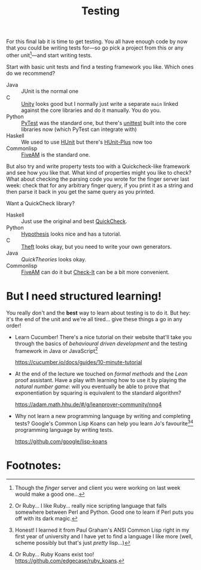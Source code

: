 #+title: Testing

For this final lab it is time to get testing.  You all have enough code by now that you could be writing tests for---so go pick a project from this or any other unit[fn:¹]---and start writing tests.

Start with basic unit tests and find a testing framework you like.  Which ones do we recommend?
- Java :: JUnit is the normal one
- C :: [[https://www.throwtheswitch.org/unity][Unity]] looks good but I normally just write a separate =main= linked against the core libraries and do it manually.  You do you.
- Python :: [[https://docs.pytest.org/en/stable/][PyTest]] was the standard one, but there's [[https://docs.python.org/3/library/unittest.html][unittest]] built into the core libraries now (which PyTest can integrate with)
- Haskell :: We used to use [[https://hunit.sourceforge.net/][HUnit]] but there's [[https://hackage.haskell.org/package/HUnit-Plus][HUnit-Plus]] now too
- Commonlisp :: [[https://fiveam.common-lisp.dev/][FiveAM]] is the standard one.

But also try and write property tests too with a Quickcheck-like framework and see how you like that.  What kind of properties might you like to check?  What about checking the parsing code you wrote for the finger server last week: check that for any arbitrary finger query, if you print it as a string and then parse it back in you get the same query as you printed.

Want a QuickCheck library?
- Haskell :: Just use the original and best [[https://www.cse.chalmers.se/~rjmh/QuickCheck/][QuickCheck]].
- Python :: [[https://hypothesis.readthedocs.io/en/latest/quickstart.html][Hypothesis]] looks nice and has a tutorial.
- C :: [[https://github.com/silentbicycle/theft][Theft]] looks okay, but you need to write your own generators.
- Java :: [[QuickTheories]] looks okay.
- Commonlisp :: [[https://fiveam.common-lisp.dev/docs/Checks.html#Random_0020_0028QuickCheck-ish_0029_0020testing][FiveAM]] can do it but [[https://github.com/DalekBaldwin/check-it][Check-It]] can be a bit more convenient.


* But I need structured learning!

You really don't and the *best* way to learn about testing is to do it.  But hey: it's the end of the unit and we're all tired... give these things a go in any order! 

- Learn Cucumber!  There's a nice tutorial on their website that'll take you through the basics of /behavioural driven development/ and the testing framework in Java or JavaScript[fn:³]

  [[https://cucumber.io/docs/guides/10-minute-tutorial]]

- At the end of the lecture we touched on /formal methods/ and the /Lean/ proof assistant.  Have a play with learning how to use it by playing the /natural number game/: will you eventually be able to prove that exponentiation by squaring is equivalent to the standard algorithm?

  [[https://adam.math.hhu.de/#/g/leanprover-community/nng4]]

- Why not learn a new programming language by writing and completing tests?  Google's Common Lisp Koans can help you learn Jo's favourite[fn:²][fn:⁴] programming language by writing tests.  

  [[https://github.com/google/lisp-koans]]

* Footnotes:
[fn:¹]  Though the /finger/ server and client you were working on last week would make a good one...

[fn:²]  Honest!  I learned it from Paul Graham's ANSI Common Lisp right in my first year of university and I have yet to find a language I like more (well, scheme possibly but that's just /pretty/ lisp...)

[fn:³] Or Ruby... I like Ruby... really nice scripting language that falls somewhere between Perl and Python.   Good one to learn if Perl puts you off with its dark magic.

[fn:⁴] Or Ruby... Ruby Koans exist too! [[https://github.com/edgecase/ruby_koans]].
